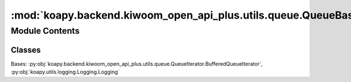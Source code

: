 :mod:`koapy.backend.kiwoom_open_api_plus.utils.queue.QueueBasedBufferedIterator`
================================================================================

.. py:module:: koapy.backend.kiwoom_open_api_plus.utils.queue.QueueBasedBufferedIterator


Module Contents
---------------

Classes
~~~~~~~

.. autoapisummary::

   koapy.backend.kiwoom_open_api_plus.utils.queue.QueueBasedBufferedIterator.QueueBasedBufferedIterator




.. class:: QueueBasedBufferedIterator(iterator, queue=None, maxsize=None)


   Bases: :py:obj:`koapy.backend.kiwoom_open_api_plus.utils.queue.QueueIterator.BufferedQueueIterator`, :py:obj:`koapy.utils.logging.Logging.Logging`

   .. attribute:: _check_timeout
      :annotation: = 1

      

   .. attribute:: _default_maxsize
      :annotation: = 10

      

   .. method:: _consume_iterator(self)


   .. method:: next(self, block=True, timeout=None)



